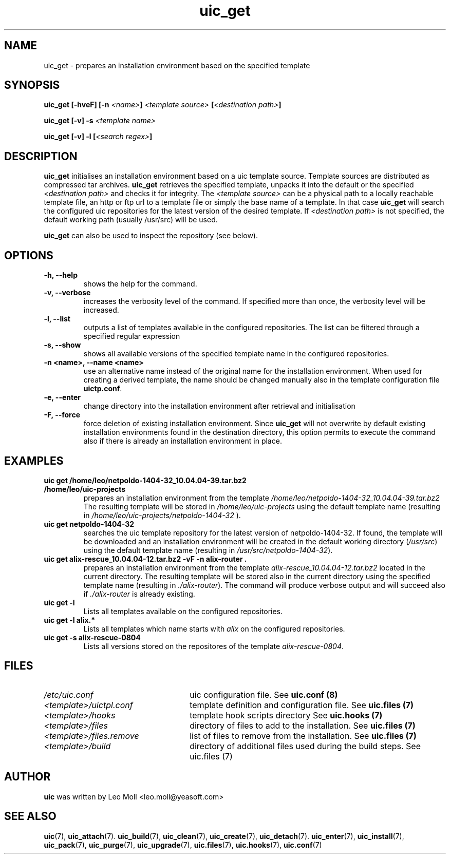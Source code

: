 .TH uic_get 7 "May 2014" "uic" "Unified Installation Creator"
.SH NAME
uic_get - prepares an installation environment based on the specified template

.SH SYNOPSIS
.SP
.BI "uic_get [\-hveF] [\-n " "<name>" "]" " <template source> " "[" "<destination path>" "]"

.BI "uic_get [\-v] \-s" " <template name>" 

.BI "uic_get [\-v] \-l [" "<search regex>" "]" 

.SH DESCRIPTION
.B uic_get
initialises an installation environment based on a uic template source. Template
sources are distributed as compressed tar archives. \fBuic_get\fR retrieves the
specified template, unpacks it into the default or the specified \fI<destination
path>\fR and checks it for integrity. The \fI<template source>\fR can be a
physical path to a locally reachable template file, an http or ftp url to a
template file or simply the base name of a template. In that case \fBuic_get\fR
will search the configured uic repositories for the latest version of the
desired template. If \fI<destination path>\fR is not specified, the default
working path (usually /usr/src) will be used.

.B uic_get
can also be used to inspect the repository (see below).

.SH OPTIONS
.TP
.B \-h, \-\-help
shows the help for the command.

.TP
.B \-v, \-\-verbose
increases the verbosity level of the command. If specified more than once, the
verbosity level will be increased.

.TP
.B \-l, \-\-list
outputs a list of templates available in the configured repositories. The list
can be filtered through a specified regular expression

.TP
.B \-s, \-\-show
shows all available versions of the specified template name in the configured
repositories.

.TP
.B \-n <name>, \-\-name <name>
use an alternative name instead of the original name for the installation
environment. When used for creating a derived template, the name should be
changed manually also in the template configuration file \fBuictp.conf\fR.

.TP
.B \-e, \-\-enter
change directory into the installation environment after retrieval and
initialisation

.TP
.B \-F, \-\-force
force deletion of existing installation environment. Since \fBuic_get\fR will
not overwrite by default existing installation environments found in the
destination directory, this option permits to execute the command also if there
is already an installation environment in place.


.SH EXAMPLES

.TP
.B uic get /home/leo/netpoldo-1404-32_10.04.04-39.tar.bz2 /home/leo/uic-projects
prepares an installation environment from the template 
.I /home/leo/netpoldo-1404-32_10.04.04-39.tar.bz2
The resulting template will be stored in \fI/home/leo/uic-projects\fR using the
default template name (resulting in \fI/home/leo/uic-projects/netpoldo-1404-32\fR
).

.TP
.B uic get netpoldo-1404-32
searches the uic template repository for the latest version of netpoldo-1404-32.
If found, the template will be downloaded and an installation environment will
be created in the default working directory (\fI/usr/src\fR) using the default
template name (resulting in \fI/usr/src/netpoldo-1404-32\fR).

.TP
.B uic get alix-rescue_10.04.04-12.tar.bz2 \-vF \-n alix-router .
prepares an installation environment from the template 
.I alix-rescue_10.04.04-12.tar.bz2
located in the current directory. The resulting template will be stored also in
the current directory using the specified template name (resulting in
\fI./alix-router\fR). The command will produce verbose output and will succeed
also if \fI./alix-router\fR is already existing.


.TP
.B uic get \-l
Lists all templates available on the configured repositories.

.TP
.B uic get \-l alix.*
Lists all templates which name starts with \fIalix\fR on the configured
repositories.


.TP
.B uic get \-s alix-rescue-0804
Lists all versions stored on the repositores of the template \fIalix-rescue-0804\fR.


.SH FILES
.TP 26n
.I /etc/uic.conf
uic configuration file. See \fBuic.conf (8)\fR
.TP
.I <template>/uictpl.conf
template definition and configuration file. See \fBuic.files (7)\fR
.TP
.I <template>/hooks
template hook scripts directory See \fBuic.hooks (7)\fR
.TP
.I <template>/files
directory of files to add to the installation. See \fBuic.files (7)\fR
.TP
.I <template>/files.remove
list of files to remove from the installation. See \fBuic.files (7)\fR
.TP
.I <template>/build
directory of additional files used during the build steps. See \fRuic.files (7)\fR

.SH AUTHOR
.B uic
was written by Leo Moll <leo.moll@yeasoft.com>

.SH "SEE ALSO"
.BR uic (7),
.BR uic_attach (7).
.BR uic_build (7),
.BR uic_clean (7),
.BR uic_create (7),
.BR uic_detach (7).
.BR uic_enter (7),
.BR uic_install (7),
.BR uic_pack (7),
.BR uic_purge (7),
.BR uic_upgrade (7),
.BR uic.files (7),
.BR uic.hooks (7),
.BR uic.conf (7)
